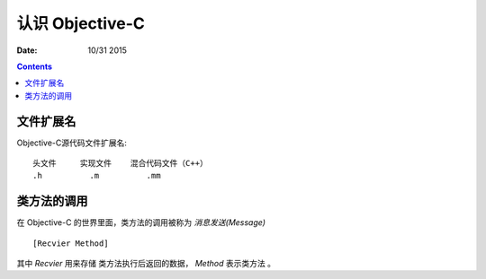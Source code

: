 认识 Objective-C
========================

:Date: 10/31 2015


.. contents::


文件扩展名
--------------

Objective-C源代码文件扩展名::

    头文件     实现文件    混合代码文件（C++）
    .h          .m          .mm


类方法的调用
-----------------

在 Objective-C 的世界里面，类方法的调用被称为 `消息发送(Message)` ::

    [Recvier Method]


其中 `Recvier` 用来存储 类方法执行后返回的数据， `Method` 表示类方法 。

